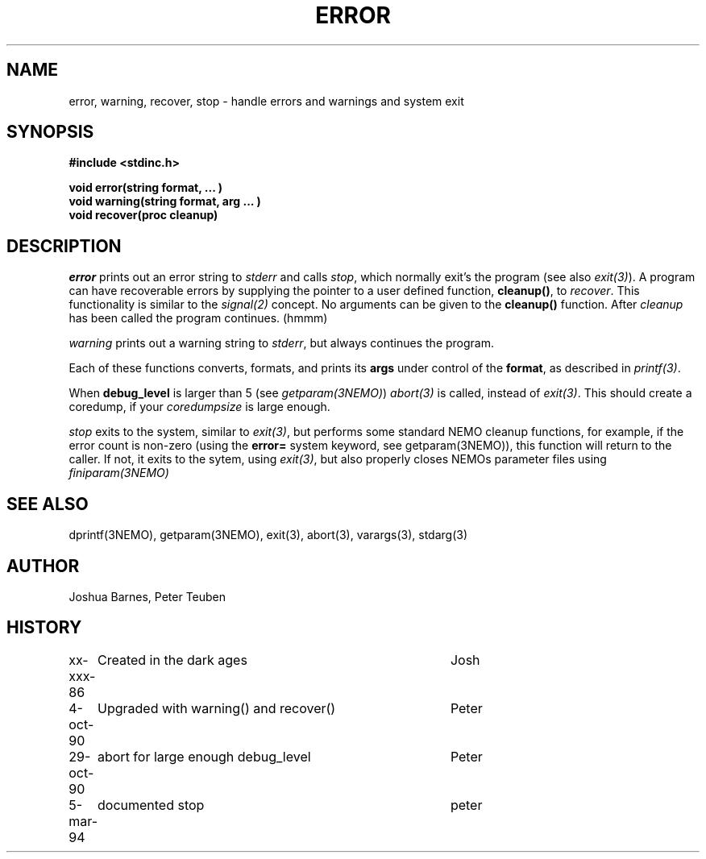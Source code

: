 .TH ERROR 3NEMO "5 March 1994"
.SH NAME
error, warning, recover, stop \- handle errors and warnings and system exit
.SH SYNOPSIS
.nf
\fB#include <stdinc.h>\fP
.PP
\fBvoid error(string format, ... )\fP
\fBvoid warning(string format, arg ... )\fP
\fBvoid recover(proc cleanup)\fP
.fi
.SH DESCRIPTION
\fIerror\fP prints out an error 
string to \fIstderr\fP and calls \fIstop\fP, which normally
exit's the program (see also \fIexit(3)\fP). A program
can have recoverable errors by supplying the pointer to
a user defined function,  \fBcleanup()\fP, to \fIrecover\fP.
This functionality is 
similar to the \fIsignal(2)\fP concept. No arguments can
be given to the \fBcleanup()\fP function. After \fIcleanup\fP
has been called the program continues. (hmmm)
.PP
\fIwarning\fP prints out a warning string to \fIstderr\fP,
but always continues the program.
.PP
Each of these functions converts, formats,  and  prints  its
\fBargs\fP under control of the \fBformat\fP, as described in
\fIprintf(3)\fP.
.PP
When \fBdebug_level\fP is larger than 5 (see \fIgetparam(3NEMO)\fP)
\fIabort(3)\fP is called, instead of \fIexit(3)\fP. This should create
a coredump, if your \fIcoredumpsize\fP is large enough.
.PP
\fIstop\fP exits to the system, similar to \fIexit(3)\fP, but
performs some standard NEMO cleanup functions, for example, if
the error count is non-zero (using the \fBerror=\fP system keyword,
see getparam(3NEMO)), this function will return to the caller.
If not, it exits to the sytem, using \fIexit(3)\fP, but also properly
closes NEMOs parameter files using \fPfiniparam(3NEMO)\fP
.SH SEE ALSO
dprintf(3NEMO), getparam(3NEMO), exit(3), abort(3), varargs(3), stdarg(3)
.SH AUTHOR
Joshua Barnes, Peter Teuben
.SH HISTORY
.nf
.ta +1i +4i
xx-xxx-86	Created in the dark ages	Josh
4-oct-90	Upgraded with warning() and recover()	Peter
29-oct-90	abort for large enough debug_level	Peter
5-mar-94	documented stop                     	peter
.fi
